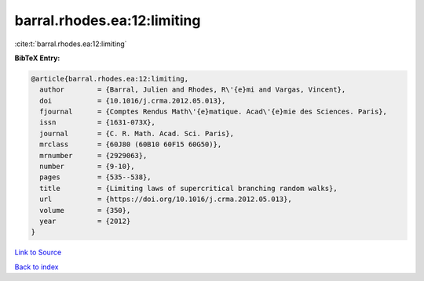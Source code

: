 barral.rhodes.ea:12:limiting
============================

:cite:t:`barral.rhodes.ea:12:limiting`

**BibTeX Entry:**

.. code-block:: bibtex

   @article{barral.rhodes.ea:12:limiting,
     author        = {Barral, Julien and Rhodes, R\'{e}mi and Vargas, Vincent},
     doi           = {10.1016/j.crma.2012.05.013},
     fjournal      = {Comptes Rendus Math\'{e}matique. Acad\'{e}mie des Sciences. Paris},
     issn          = {1631-073X},
     journal       = {C. R. Math. Acad. Sci. Paris},
     mrclass       = {60J80 (60B10 60F15 60G50)},
     mrnumber      = {2929063},
     number        = {9-10},
     pages         = {535--538},
     title         = {Limiting laws of supercritical branching random walks},
     url           = {https://doi.org/10.1016/j.crma.2012.05.013},
     volume        = {350},
     year          = {2012}
   }

`Link to Source <https://doi.org/10.1016/j.crma.2012.05.013},>`_


`Back to index <../By-Cite-Keys.html>`_
